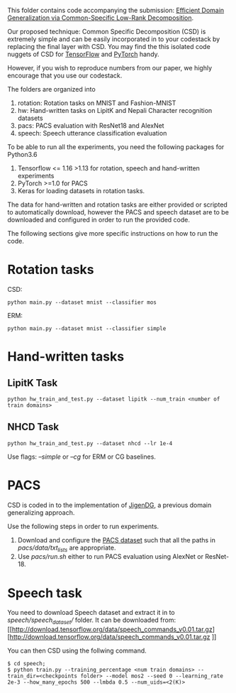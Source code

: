 This folder contains code accompanying the submission: [[https://arxiv.org/abs/2003.12815][Efficient Domain Generalization via Common-Specific Low-Rank Decomposition]].

Our proposed technique: Common Specific Decomposition (CSD) is extremely simple and can be easily incorporated in to your codestack by replacing the final layer with CSD.
You may find the this isolated code nuggets of CSD for [[https://gist.github.com/vihari/bad9868049ef62db783e0fc11b22bb5c][TensorFlow]] and [[https://gist.github.com/vihari/0dc2c296e74636725cfee364637fb4f7][PyTorch]] handy. 

However, if you wish to reproduce numbers from our paper, we highly encourage that you use our codestack. 

The folders are organized into 
1. rotation: Rotation tasks on MNIST and Fashion-MNIST
2. hw: Hand-written tasks on LipitK and Nepali Character recognition datasets
3. pacs: PACS evaluation with ResNet18 and AlexNet
4. speech: Speech utterance classification evaluation

To be able to run all the experiments, you need the following packages for Python3.6
1. Tensorflow <= 1.16 >1.13 for rotation, speech and hand-written experiments 
2. PyTorch >=1.0 for PACS
3. Keras for loading datasets in rotation tasks.

The data for hand-written and rotation tasks are either provided or scripted to automatically download, however the PACS and speech dataset are to be downloaded and configured in order to run the provided code. 

The following sections give more specific instructions on how to run the code.

* Rotation tasks
CSD: 
#+BEGIN_SRC
python main.py --dataset mnist --classifier mos
#+END_SRC
ERM: 
#+BEGIN_SRC
python main.py --dataset mnist --classifier simple
#+END_SRC

* Hand-written tasks

** LipitK Task
#+BEGIN_SRC
python hw_train_and_test.py --dataset lipitk --num_train <number of train domains>
#+END_SRC
** NHCD Task
#+BEGIN_SRC
python hw_train_and_test.py --dataset nhcd --lr 1e-4
#+END_SRC

Use flags: /--simple/ or /--cg/ for ERM or CG baselines.

* PACS
CSD is coded in to the implementation of [[https://github.com/fmcarlucci/JigenDG][JigenDG]], a previous domain generalizing approach. 

Use the following steps in order to run experiments.
1. Download and configure the [[https://domaingeneralization.github.io/][PACS dataset]] such that all the paths in /pacs/data/txt_lists/ are appropriate.
2. Use /pacs/run.sh/ either to run PACS evaluation using AlexNet or ResNet-18. 

* Speech task
You need to download Speech dataset and extract it in to /speech/speech_dataset// folder.
It can be downloaded from: [[http://download.tensorflow.org/data/speech_commands_v0.01.tar.gz][http://download.tensorflow.org/data/speech_commands_v0.01.tar.gz
]]

You can then CSD using the follwing command.
#+BEGIN_SRC
$ cd speech;
$ python train.py --training_percentage <num train domains> --train_dir=<checkpoints folder> --model mos2 --seed 0 --learning_rate 2e-3 --how_many_epochs 500 --lmbda 0.5 --num_uids=<2(K)>
#+END_SRC
